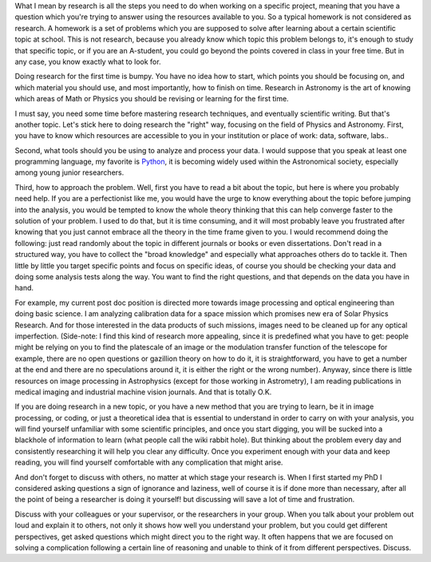 .. title: How to do Research
.. slug: how-to-do-research
.. date: 2020-03-07 13:43:59 UTC+01:00
.. tags: 
.. category: 
.. link: 
.. description: 
.. type: text

What I mean by research is all the steps you need to do when working on a specific project, meaning that you have a question which you're trying to answer using the resources available to you. So a typical homework is not considered as research. A homework is a set of problems which you are supposed to solve after learning about a certain scientific topic at school. This is not research, because you already know which topic this problem belongs to, it's enough to study that specific topic, or if you are an A-student, you could go beyond the points covered in class in your free time. But in any case, you know exactly what to look for.

Doing research for the first time is bumpy. You have no idea how to start, which points you should be focusing on, and which material you should use, and most importantly, how to finish on time. Research in Astronomy is the art of knowing which areas of Math or Physics you should be revising or learning for the first time.

I must say, you need some time before mastering research techniques, and eventually scientific writing. But that's another topic. Let's stick here to doing research the "right" way, focusing on the field of Physics and Astronomy.
First, you have to know which resources are accessible to you in your institution or place of work: data, software, labs..

Second, what tools should you be using to analyze and process your data. I would suppose that you speak at least one programming language, my favorite is `Python <https://www.python.org/>`_, it is becoming widely used within the Astronomical society, especially among young junior researchers.

Third, how to approach the problem. Well, first you have to read a bit about the topic, but here is where you probably need help. If you are a perfectionist like me, you would have the urge to know everything about the topic before jumping into the analysis, you would be tempted to know the whole theory thinking that this can help converge faster to the solution of your problem. I used to do that, but it is time consuming, and it will most probably leave you frustrated after knowing that you just cannot embrace all the theory in the time frame given to you. I would recommend doing the following: just read randomly about the topic in different journals or books or even dissertations. Don't read in a structured way, you have to collect the "broad knowledge" and especially what approaches others do to tackle it. Then little by little you target specific points and focus on specific ideas, of course you should be checking your data and doing some analysis tests along the way. You want to find the right questions, and that depends on the data you have in hand.

For example, my current post doc position is directed more towards image processing and optical engineering than doing basic science. I am analyzing calibration data for a space mission which promises new era of Solar Physics Research. And for those interested in the data products of such missions, images need to be cleaned up for any optical imperfection. 
(Side-note: I find this kind of research more appealing, since it is predefined what you have to get: people might be relying on you to find the platescale of an image or the modulation transfer function of the telescope for example, there are no open questions or gazillion theory on how to do it, it is straightforward, you have to get a number at the end and there are no speculations around it, it is either the right or the wrong number).
Anyway, since there is little resources on image processing in Astrophysics (except for those working in Astrometry), I am reading publications in medical imaging and industrial machine vision journals. And that is totally O.K. 

If you are doing research in a new topic, or you have a new method that you are trying to learn, be it in image processing, or coding, or just a theoretical idea that is essential to understand in order to carry on with your analysis, you will find yourself unfamiliar with some scientific principles, and once you start digging, you will be sucked into a blackhole of information to learn (what people call the wiki rabbit hole). But thinking about the problem every day and consistently researching it will help you clear any difficulty. Once you experiment enough with your data and keep reading, you will find yourself comfortable with any complication that might arise.

And don't forget to discuss with others, no matter at which stage your research is. When I first started my PhD I considered asking questions a sign of ignorance and laziness, well of course it is if done more than necessary, after all the point of being a researcher is doing it yourself! but discussing will save a lot of time and frustration.

Discuss with your colleagues or your supervisor, or the researchers in your group. When you talk about your problem out loud and explain it to others, not only it shows how well you understand your problem, but you could get different perspectives, get asked questions which might direct you to the right way. It often happens that we are focused on solving a complication following a certain line of reasoning and unable to think of it from different perspectives. Discuss. 
